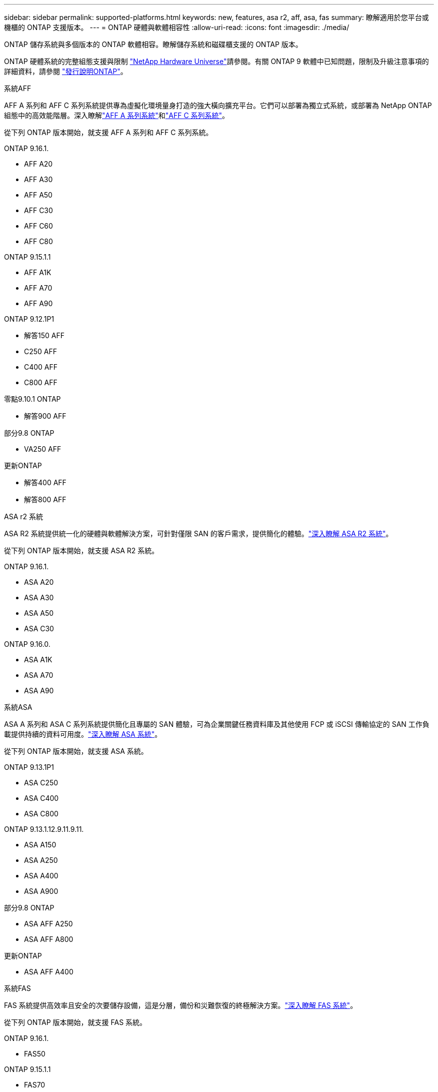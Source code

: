---
sidebar: sidebar 
permalink: supported-platforms.html 
keywords: new, features, asa r2, aff, asa, fas 
summary: 瞭解適用於您平台或機櫃的 ONTAP 支援版本。 
---
= ONTAP 硬體與軟體相容性
:allow-uri-read: 
:icons: font
:imagesdir: ./media/


[role="lead"]
ONTAP 儲存系統與多個版本的 ONTAP 軟體相容。瞭解儲存系統和磁碟櫃支援的 ONTAP 版本。

ONTAP 硬體系統的完整組態支援與限制 https://hwu.netapp.com["NetApp Hardware Universe"]請參閱。有關 ONTAP 9 軟體中已知問題，限制及升級注意事項的詳細資料，請參閱 https://library.netapp.com/ecm/ecm_download_file/ECMLP2492508["發行說明ONTAP"]。

[role="tabbed-block"]
====
.系統AFF
--
AFF A 系列和 AFF C 系列系統提供專為虛擬化環境量身打造的強大橫向擴充平台。它們可以部署為獨立式系統，或部署為 NetApp ONTAP 組態中的高效能階層。深入瞭解link:https://www.netapp.com/aff-a-series/["AFF A 系列系統"]和link:https://www.netapp.com/aff-c-series/["AFF C 系列系統"]。

從下列 ONTAP 版本開始，就支援 AFF A 系列和 AFF C 系列系統。

ONTAP 9.16.1.::
+
--
* AFF A20
* AFF A30
* AFF A50
* AFF C30
* AFF C60
* AFF C80


--
ONTAP 9.15.1.1::
+
--
* AFF A1K
* AFF A70
* AFF A90


--
ONTAP 9.12.1P1::
+
--
* 解答150 AFF
* C250 AFF
* C400 AFF
* C800 AFF


--
零點9.10.1 ONTAP::
+
--
* 解答900 AFF


--
部分9.8 ONTAP::
+
--
* VA250 AFF


--
更新ONTAP::
+
--
* 解答400 AFF
* 解答800 AFF


--


--
.ASA r2 系統
--
ASA R2 系統提供統一化的硬體與軟體解決方案，可針對僅限 SAN 的客戶需求，提供簡化的體驗。link:https://docs.netapp.com/us-en/asa-r2/get-started/learn-about.html["深入瞭解 ASA R2 系統"]。

從下列 ONTAP 版本開始，就支援 ASA R2 系統。

ONTAP 9.16.1.::
+
--
* ASA A20
* ASA A30
* ASA A50
* ASA C30


--
ONTAP 9.16.0.::
+
--
* ASA A1K
* ASA A70
* ASA A90


--


--
.系統ASA
--
ASA A 系列和 ASA C 系列系統提供簡化且專屬的 SAN 體驗，可為企業關鍵任務資料庫及其他使用 FCP 或 iSCSI 傳輸協定的 SAN 工作負載提供持續的資料可用度。link:https://www.netapp.com/asa/["深入瞭解 ASA 系統"]。

從下列 ONTAP 版本開始，就支援 ASA 系統。

ONTAP 9.13.1P1::
+
--
* ASA C250
* ASA C400
* ASA C800


--
ONTAP 9.13.1.12.9.11.9.11.::
+
--
* ASA A150
* ASA A250
* ASA A400
* ASA A900


--
部分9.8 ONTAP::
+
--
* ASA AFF A250
* ASA AFF A800


--
更新ONTAP::
+
--
* ASA AFF A400


--


--
.系統FAS
--
FAS 系統提供高效率且安全的次要儲存設備，這是分層，備份和災難恢復的終極解決方案。link:https://www.netapp.com/data-storage/fas/["深入瞭解 FAS 系統"]。

從下列 ONTAP 版本開始，就支援 FAS 系統。

ONTAP 9.16.1.::
+
--
* FAS50


--
ONTAP 9.15.1.1::
+
--
* FAS70
* FAS90


--
ONTAP 9.13.1.12.9.11.9.11.::
+
--
* FAS2820


--
零點9.11.1. ONTAP::
+
--
* FAS9500


--
ONTAP 9.10.1P3::
+
--
* FAS9500


--
更新ONTAP::
+
--
* FAS2750
* FAS8300
* FAS8700


--


--
.磁碟機櫃
--
磁碟機櫃專為 NetApp AFF ， ASA 和 FAS 系統所設計，可協助提供數位轉型所需的效能，恢復能力和靈活度。

磁碟機櫃從下列 ONTAP 版本開始供應。

ONTAP 9.16.1.::
+
--
* 適用於 SAS-3 架的 DCM3
* NS224 搭配 NSM100B 模組


--
部分9.6 ONTAP:: NS224 機櫃，含 NSM100 模組


--
====